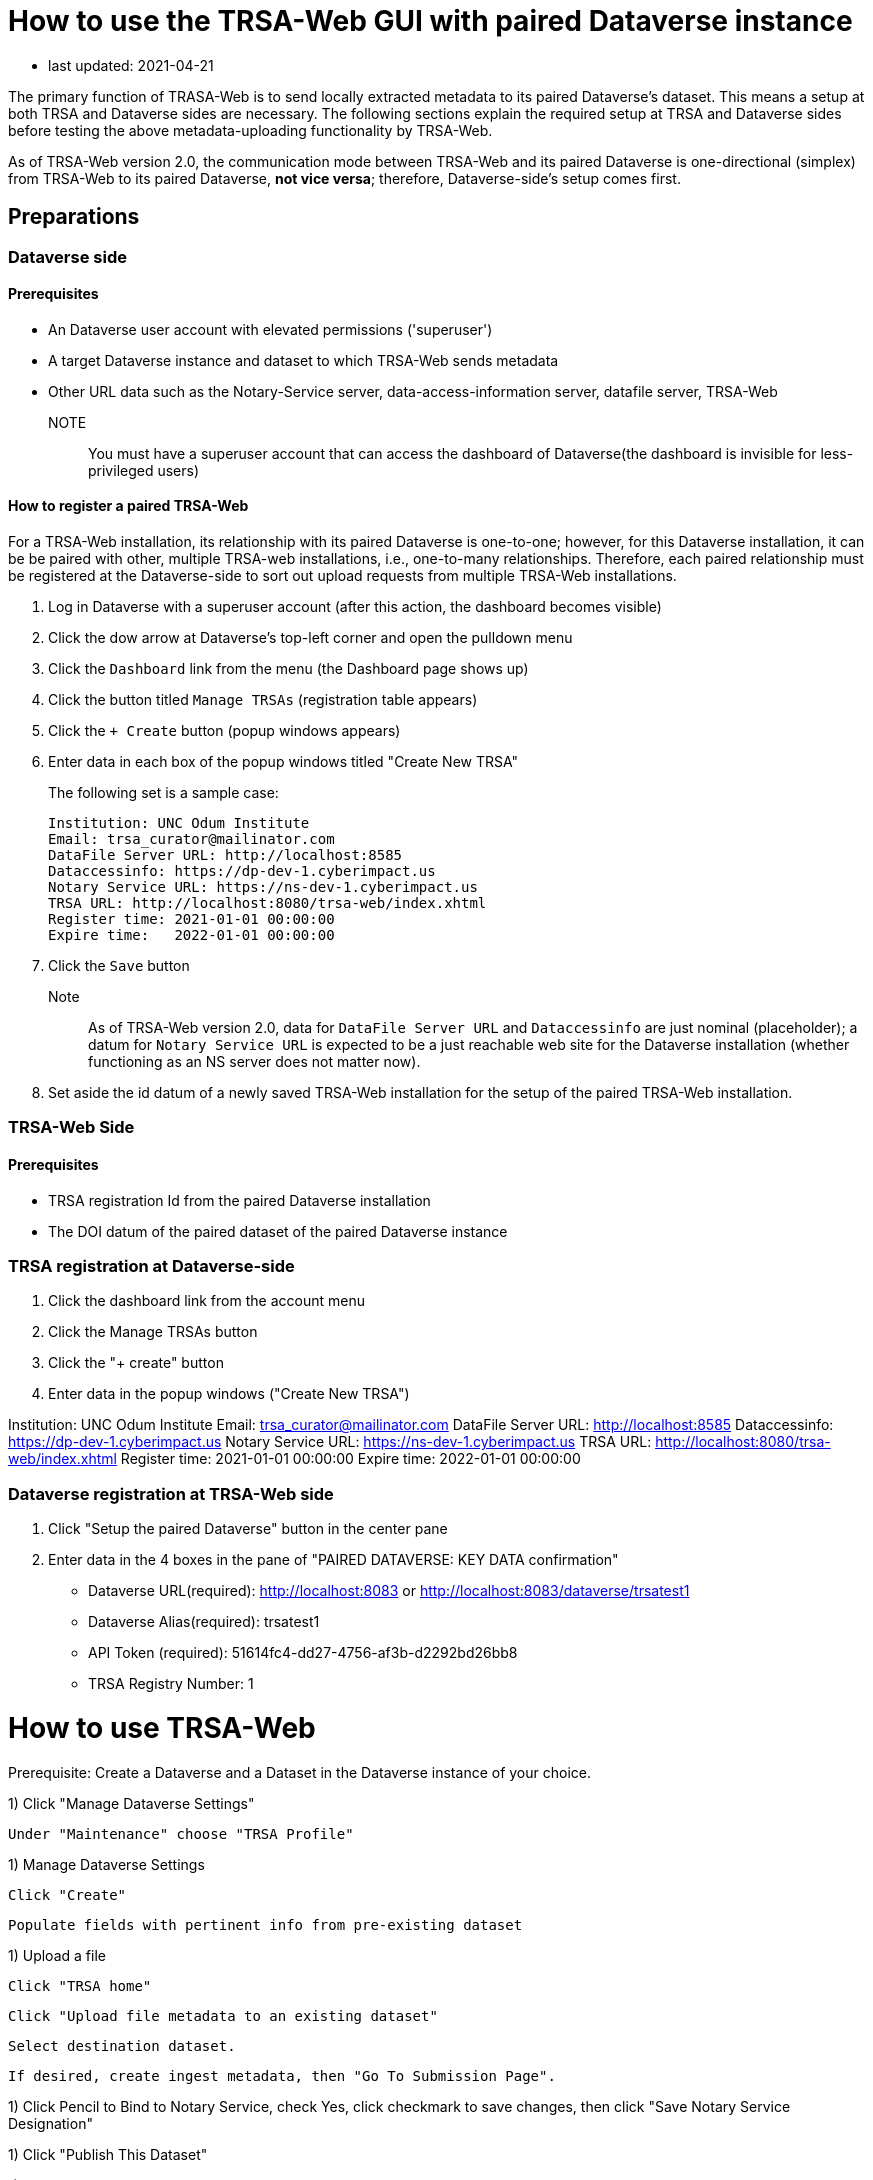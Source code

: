 = How to use the TRSA-Web GUI with paired Dataverse instance

* last updated: 2021-04-21

The primary function of TRASA-Web is to send locally extracted metadata to its paired Dataverse's dataset.  This means a setup at both TRSA and Dataverse sides are necessary.  The following sections explain the required setup at TRSA and Dataverse sides before testing the above metadata-uploading functionality by TRSA-Web.

As of TRSA-Web version 2.0, the communication mode between TRSA-Web and its paired Dataverse is one-directional (simplex) from TRSA-Web to its paired Dataverse, **not vice versa**; therefore, Dataverse-side's setup comes first.

== Preparations

=== Dataverse side
==== Prerequisites

* An Dataverse user account with elevated permissions ('superuser')  

* A target Dataverse instance and dataset to which TRSA-Web sends metadata

* Other URL data such as the Notary-Service server, data-access-information server, datafile server, TRSA-Web

NOTE:: You must have a superuser account that can access the dashboard of Dataverse(the dashboard is invisible for less-privileged users)

==== How to register a paired TRSA-Web 
For a TRSA-Web installation, its relationship with its paired Dataverse is one-to-one; however, for this Dataverse installation, it can be be paired with other, multiple TRSA-web installations, i.e., one-to-many relationships.  Therefore, each paired relationship must be registered at the Dataverse-side to sort out upload requests from multiple TRSA-Web installations.

. Log in Dataverse with a superuser account (after this action, the dashboard becomes visible)
. Click the dow arrow at Dataverse's top-left corner and open the pulldown menu
. Click the `Dashboard` link from the menu (the Dashboard page shows up)
. Click the button titled `Manage TRSAs` (registration table appears)
. Click the `+ Create` button (popup windows appears)

. Enter data in each box of the popup windows titled "Create New TRSA"
+
The following set is a sample case: 
+
----
Institution: UNC Odum Institute
Email: trsa_curator@mailinator.com 
DataFile Server URL: http://localhost:8585
Dataccessinfo: https://dp-dev-1.cyberimpact.us
Notary Service URL: https://ns-dev-1.cyberimpact.us
TRSA URL: http://localhost:8080/trsa-web/index.xhtml
Register time: 2021-01-01 00:00:00
Expire time:   2022-01-01 00:00:00
----
. Click the `Save` button
Note::
As of TRSA-Web version 2.0, data for `DataFile Server URL` and 
`Dataccessinfo` are just nominal (placeholder); a datum for `Notary Service URL` is expected to be a just reachable web site for the Dataverse installation (whether functioning as an NS server does not matter now).
. Set aside the id datum of a newly saved TRSA-Web installation for the setup of the paired TRSA-Web installation.

=== TRSA-Web Side

==== Prerequisites

* TRSA registration Id from the paired Dataverse installation 
* The DOI datum of the paired dataset of the paired Dataverse instance











=== TRSA registration at Dataverse-side 





. Click the dashboard link from the account menu
. Click the Manage TRSAs button
. Click the "+ create" button 

. Enter data in the popup windows ("Create New TRSA")

Institution: UNC Odum Institute
Email: trsa_curator@mailinator.com 
DataFile Server URL: http://localhost:8585
Dataccessinfo: https://dp-dev-1.cyberimpact.us
Notary Service URL: https://ns-dev-1.cyberimpact.us
TRSA URL: http://localhost:8080/trsa-web/index.xhtml
Register time: 2021-01-01 00:00:00
Expire time:   2022-01-01 00:00:00



=== Dataverse registration at TRSA-Web side 
. Click "Setup the paired Dataverse" button in the center pane 

. Enter data in the 4 boxes in the pane of "PAIRED DATAVERSE: KEY DATA confirmation"
* Dataverse URL(required): http://localhost:8083 
or http://localhost:8083/dataverse/trsatest1
* Dataverse Alias(required): trsatest1
* API Token (required): 51614fc4-dd27-4756-af3b-d2292bd26bb8
* TRSA Registry Number: 1 




= How to use TRSA-Web 

Prerequisite: Create a Dataverse and a Dataset in the Dataverse instance of your choice.

1) Click "Manage Dataverse Settings"

   Under "Maintenance" choose "TRSA Profile"

1) Manage Dataverse Settings

   Click "Create"

   Populate fields with pertinent info from pre-existing dataset

1) Upload a file

   Click "TRSA home"

   Click "Upload file metadata to an existing dataset"

   Select destination dataset.

   If desired, create ingest metadata, then "Go To Submission Page".

1) Click Pencil to Bind to Notary Service, check Yes, click checkmark to save changes, then click "Save Notary Service Designation"

1) Click "Publish This Dataset"

1) Click "Go to Dataverse Site"